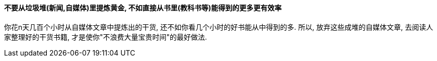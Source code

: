 

==== 不要从垃圾堆(新闻,自媒体)里提炼黄金, 不如直接从书里(教科书等)能得到的更多更有效率

你花n天几百个小时从自媒体文章中提炼出的干货, 还不如你看几个小时的好书能从中得到的多. 所以, 放弃这些成堆的自媒体文章, 去阅读人家整理好的干货书籍, 才是使你"不浪费大量宝贵时间"的最好做法.


